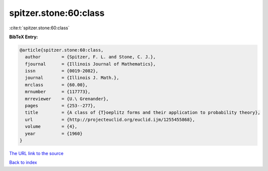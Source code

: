 spitzer.stone:60:class
======================

:cite:t:`spitzer.stone:60:class`

**BibTeX Entry:**

.. code-block:: bibtex

   @article{spitzer.stone:60:class,
     author        = {Spitzer, F. L. and Stone, C. J.},
     fjournal      = {Illinois Journal of Mathematics},
     issn          = {0019-2082},
     journal       = {Illinois J. Math.},
     mrclass       = {60.00},
     mrnumber      = {117773},
     mrreviewer    = {U.\ Grenander},
     pages         = {253--277},
     title         = {A class of {T}oeplitz forms and their application to probability theory},
     url           = {http://projecteuclid.org/euclid.ijm/1255455868},
     volume        = {4},
     year          = {1960}
   }
`The URL link to the source <http://projecteuclid.org/euclid.ijm/1255455868>`_


`Back to index <../By-Cite-Keys.html>`_
